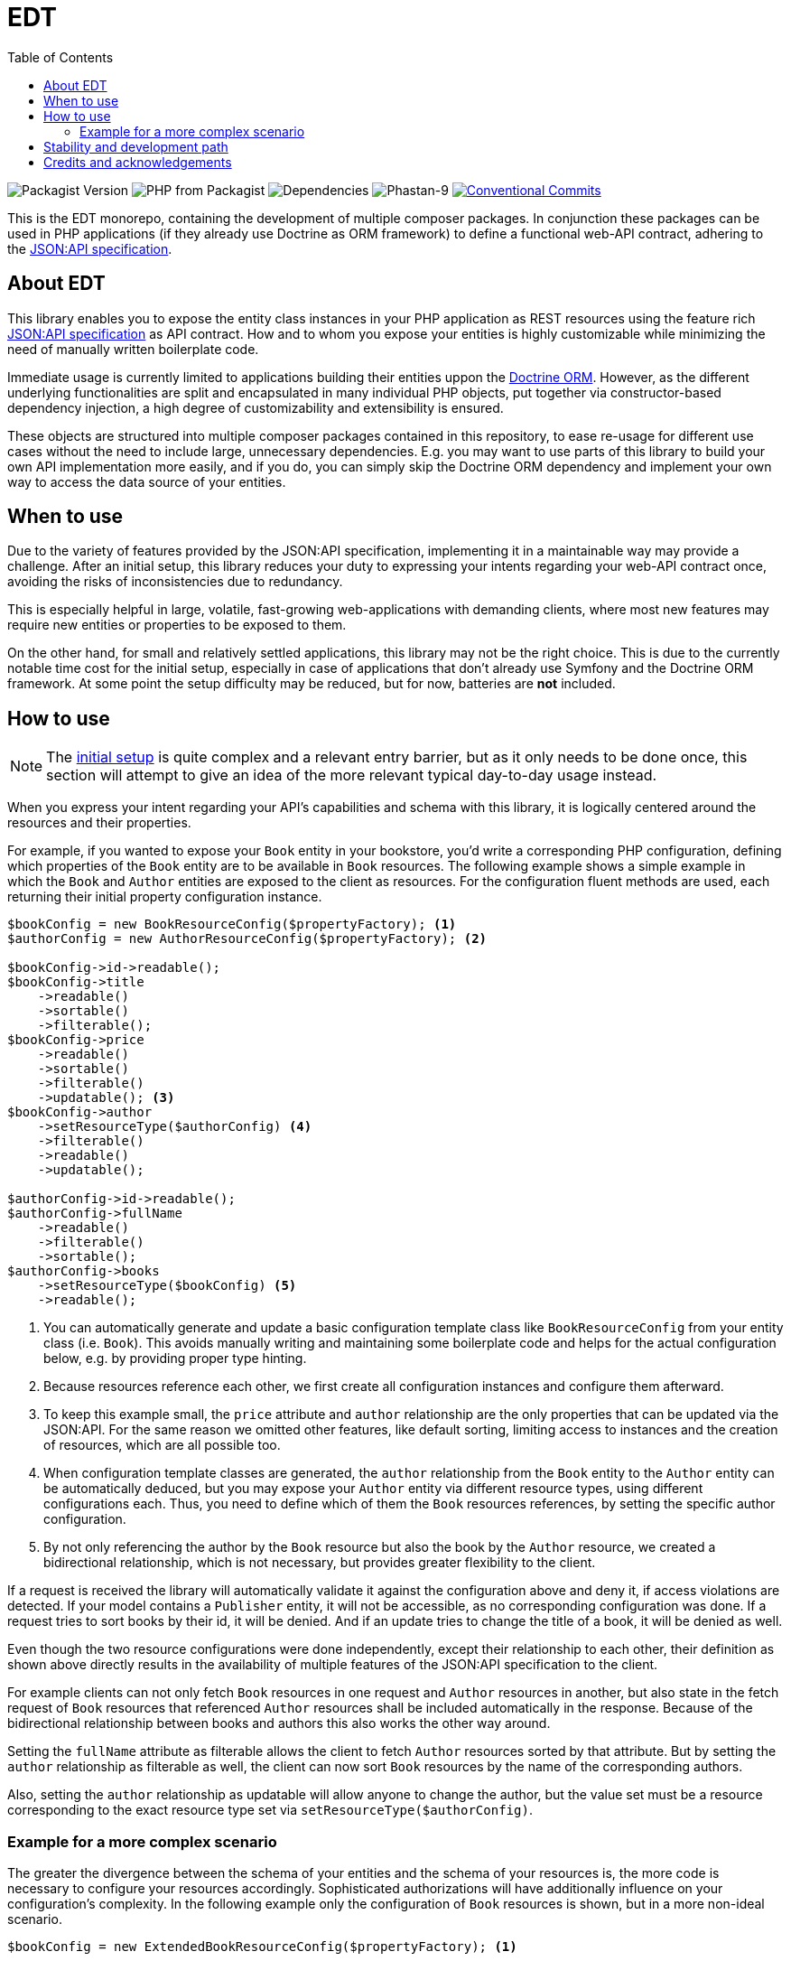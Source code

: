 = EDT
:toc:

image:https://img.shields.io/packagist/v/demos-europe/edt-jsonapi.svg[Packagist Version]
image:https://img.shields.io/packagist/php-v/demos-europe/edt-jsonapi.svg[PHP from Packagist]
image:https://img.shields.io/librariesio/github/demos-europe/edt.svg[Dependencies]
image:https://img.shields.io/badge/phpstan_level-9-green[Phastan-9]
image:https://img.shields.io/badge/Conventional%20Commits-1.0.0-%23FE5196?logo=conventionalcommits&logoColor=white["Conventional Commits",link=https://conventionalcommits.org]

This is the EDT monorepo, containing the development of multiple composer packages.
In conjunction these packages can be used in PHP applications (if they already use Doctrine as ORM framework) to define a functional web-API contract, adhering to the https://jsonapi.org/format/1.0/[JSON:API specification].

== About EDT

This library enables you to expose the entity class instances in your PHP application as REST resources using the feature rich https://jsonapi.org/[JSON:API specification] as API contract.
How and to whom you expose your entities is highly customizable while minimizing the need of manually written boilerplate code.

Immediate usage is currently limited to applications building their entities uppon the https://www.doctrine-project.org/projects/orm.html[Doctrine ORM]. However, as the different underlying functionalities are split and encapsulated in many individual PHP objects, put together via constructor-based dependency injection, a high degree of customizability and extensibility is ensured.

These objects are structured into multiple composer packages contained in this repository, to ease re-usage for different use cases without the need to include large, unnecessary dependencies. E.g. you may want to use parts of this library to build your own API implementation more easily, and if you do, you can simply skip the Doctrine ORM dependency and implement your own way to access the data source of your entities.

== When to use

Due to the variety of features provided by the JSON:API specification, implementing it in a maintainable way may provide a challenge.
After an initial setup, this library reduces your duty to expressing your intents regarding your web-API contract once, avoiding the risks of inconsistencies due to redundancy.

This is especially helpful in large, volatile, fast-growing web-applications with demanding clients, where most new features may require new entities or properties to be exposed to them.

On the other hand, for small and relatively settled applications, this library may not be the right choice. This is due to the currently notable time cost for the initial setup, especially in case of applications that don't already use Symfony and the Doctrine ORM framework. At some point the setup difficulty may be reduced, but for now, batteries are *not* included.

== How to use

NOTE: The link:initial-setup.adoc[initial setup] is quite complex and a relevant entry barrier, but as it only needs to be done once, this section will attempt to give an idea of the more relevant typical day-to-day usage instead.

When you express your intent regarding your API's capabilities and schema with this library, it is logically centered around the resources and their properties.

For example, if you wanted to expose your `Book` entity in your bookstore, you'd write a corresponding PHP configuration, defining which properties of the `Book` entity are to be available in `Book` resources. The following example shows a simple example in which the `Book` and `Author` entities are exposed to the client as resources. For the configuration fluent methods are used, each returning their initial property configuration instance.

[source,php]
----
$bookConfig = new BookResourceConfig($propertyFactory); <1>
$authorConfig = new AuthorResourceConfig($propertyFactory); <2>

$bookConfig->id->readable();
$bookConfig->title
    ->readable()
    ->sortable()
    ->filterable();
$bookConfig->price
    ->readable()
    ->sortable()
    ->filterable()
    ->updatable(); <3>
$bookConfig->author
    ->setResourceType($authorConfig) <4>
    ->filterable()
    ->readable()
    ->updatable();

$authorConfig->id->readable();
$authorConfig->fullName
    ->readable()
    ->filterable()
    ->sortable();
$authorConfig->books
    ->setResourceType($bookConfig) <5>
    ->readable();

----
<1> You can automatically generate and update a basic configuration template class like `BookResourceConfig` from your entity class (i.e. `Book`). This avoids manually writing and maintaining some boilerplate code and helps for the actual configuration below, e.g. by providing proper type hinting.
<2> Because resources reference each other, we first create all configuration instances and configure them afterward.
<3> To keep this example small, the `price` attribute and `author` relationship are the only properties that can be updated via the JSON:API. For the same reason we omitted other features, like default sorting, limiting access to instances and the creation of resources, which are all possible too.
<4> When configuration template classes are generated, the `author` relationship from the `Book` entity to the `Author` entity can be automatically deduced, but you may expose your `Author` entity via different resource types, using different configurations each. Thus, you need to define which of them the `Book` resources references, by setting the specific author configuration.
<5> By not only referencing the author by the `Book` resource but also the book by the `Author` resource, we created a bidirectional relationship, which is not necessary, but provides greater flexibility to the client.

If a request is received the library will automatically validate it against the configuration above and deny it, if access violations are detected. If your model contains a `Publisher` entity, it will not be accessible, as no corresponding configuration was done. If a request tries to sort books by their id, it will be denied. And if an update tries to change the title of a book, it will be denied as well.

Even though the two resource configurations were done independently, except their relationship to each other, their definition as shown above directly results in the availability of multiple features of the JSON:API specification to the client.

For example clients can not only fetch `Book` resources in one request and `Author` resources in another, but also state in the fetch request of `Book` resources that referenced `Author` resources shall be included automatically in the response. Because of the bidirectional relationship between books and authors this also works the other way around.

Setting the `fullName` attribute as filterable allows the client to fetch `Author` resources sorted by that attribute. But by setting the `author` relationship as filterable as well, the client can now sort `Book` resources by the name of the corresponding authors.

Also, setting the `author` relationship as updatable will allow anyone to change the author, but the value set must be a resource corresponding to the exact resource type set via `setResourceType($authorConfig)`.

=== Example for a more complex scenario

The greater the divergence between the schema of your entities and the schema of your resources is, the more code is necessary to configure your resources accordingly. Sophisticated authorizations will have additionally influence on your configuration's complexity. In the following example only the configuration of `Book` resources is shown, but in a more non-ideal scenario.

[source,php]
----
$bookConfig = new ExtendedBookResourceConfig($propertyFactory); <1>

$bookConfig->id->readable();
$bookConfig->title
    ->readable()
    ->sortable()
    ->filterable()
    ->aliasedPath(['metadata', 'bookTitle']); <2>
$bookConfig->price
    ->readable(customReadCallback: fn ($book) => $book->getPrice() * $hiddenFactor)) <3>
    ->sortable()
    ->filterable();
$bookConfig->author
    ->setResourceType($authorConfig)
    ->readable();

if ($this->isCurrentUserAdmin()) { <4>
    $bookConfig->basePrice <5>
        ->readable()
        ->updatable()
        ->aliasedPath(['price']);
    $bookConfig->author
        ->updatable(relationshipConditions: [
            $conditionFactory->propertyHasValue(false, 'blacklisted') <6>
        ]);
}
----
<1> In the configuration below this line, we expose properties in `Book` resources that do not exist in the corresponding `Book` entity. Because of this they do not exist in the autogenerated `BookResourcConfig`. To still take advantage of the syntax used in this example, it is recommended to still autogenerate `BookResourcConfig`, but extend it manually with `ExtendedBookResourceConfig`.
<2> In the previous example we assumed that the `Book` entity contains a `title` property, from which the `title` attribute of `Book` resources was automatically read. In this example we still want to expose a `title` attribute directly attached to the `Book` resource, but it is stored under a different name and in a `BookMetadata` entity, referenced by the actual `Book` entity.
<3> This time the price of a book is not simply read from the entity, but adjusted before it is sent to the client. This is done via a callable that provides the entity instance and expects the value to be used for the price as return. As the library is developed with phpstan set to level 9, it supports extensive static type checking where it is used. In this example, executing phpstan would warn if `getPrice` dose not exist in the `Book` entity, even if you don't manually set the type for `$book`. Likewise, a return type not corresponding to attributes, e.g. `object`, will raise a phpstan warning.
<4> Previously the price was updatable by anyone, which may not be reasonable in most applications. Here we check the authorizations before allowing updates to the resources. The library in unconcerned with authorizations (or other causes for configuration adjustments). I.e. the implementation of the `isCurrentUserAdmin` in this example completely falls under your responsibility.
<5> Updating the price is now done in a different attribute, because the `price` attribute was designated for the adjusted price in the lines above.
<6> To show the basic principle of conditions in this example, we added a custom restriction to the updatability of the `author` relationship. Assuming the `Author` entity contains a `blacklisted` boolean property, the update will only be allowed if the author to be set is not blacklisted.

The condition factory is an integral tool to express access restrictions and thus becomes especially relevant in applications with many different user roles, each having their own set of authorizations.

As mentioned above, these examples can only give a first impression without overloading this article with use-cases for possible options and adjustments. However, one notable feature is the usage of so-called path instances, that avoid the drawbacks of hardcoded strings and arrays like `['metadata', 'bookTitle]` in favor of a more robust and refactoring-friendly approach.

== Stability and development path

Even though the packages are already used in production, they're not recommended for general usage yet. While development has settled down in some parts, in others refactorings are still necessary, resulting in deprecations and backward compatibility breaking changes.
The objective is to get the project to a more stable state over the course of the year 2024, ideally releasing a 1.0.0 version with a more reliable API and proper documentation before 2025.

Even after a stable release, adding optional features and support for future JSON:API specification versions is left as an ongoing process. Similarly, easing the usage with applications not based on Symfony and Doctrine is not the scope of a first stable version.

== Credits and acknowledgements

Conception and implementation by Christian Dressler with many thanks to https://github.com/eFrane[eFrane].

Additional thank goes to https://demos-deutschland.de/[DEMOS plan GmbH], which provided the initial use-case and the opportunity to implement relevant parts to solve it.
